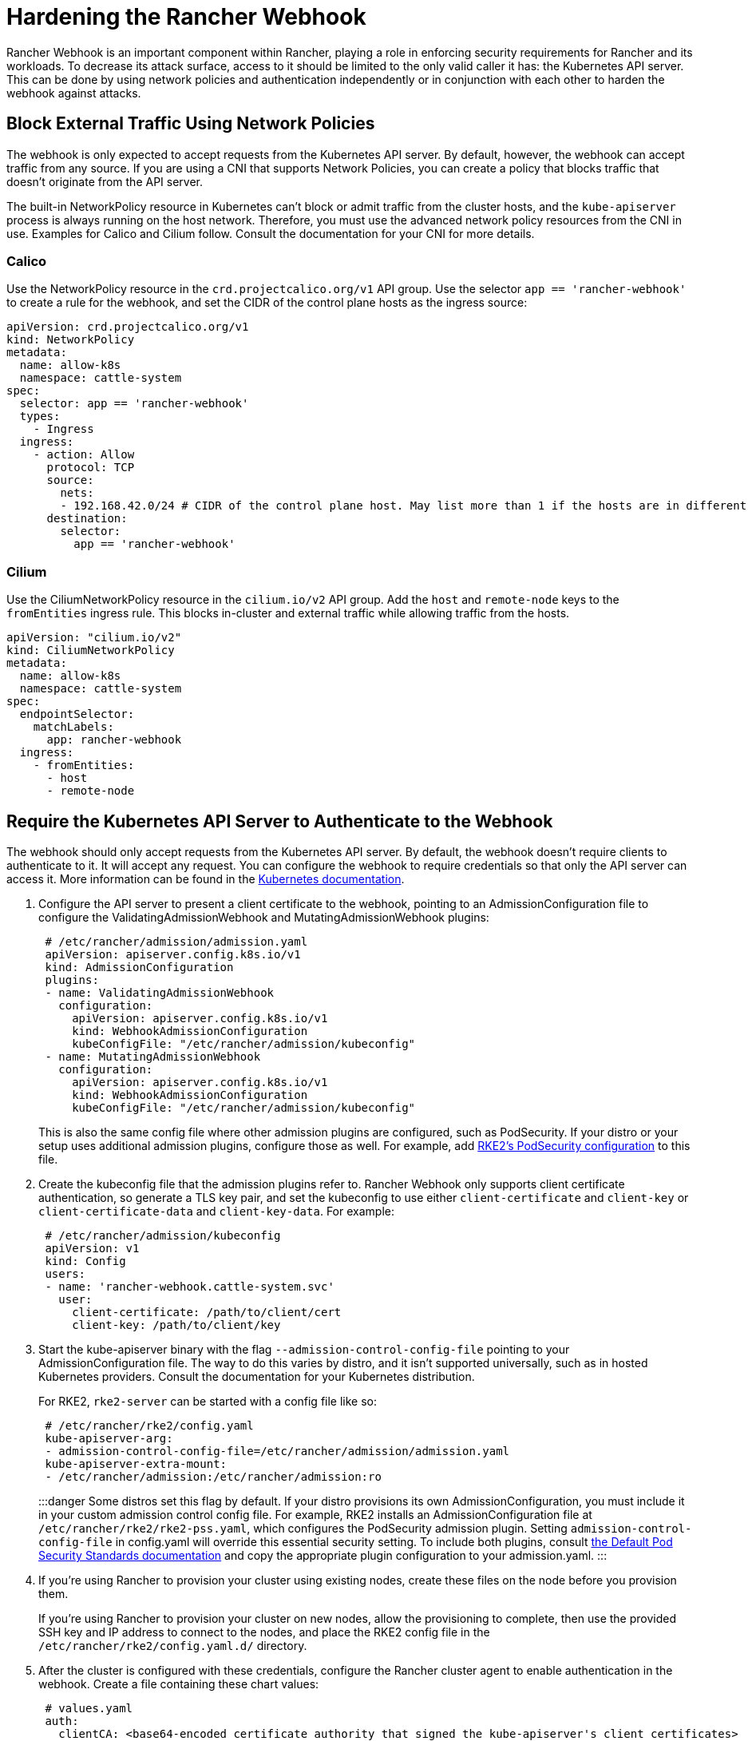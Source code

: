 = Hardening the Rancher Webhook

+++<head>++++++<link rel="canonical" href="https://ranchermanager.docs.rancher.com/reference-guides/rancher-security/rancher-webhook-hardening">++++++</link>++++++</head>+++

Rancher Webhook is an important component within Rancher, playing a role in enforcing security requirements for Rancher and its workloads. To decrease its attack surface, access to it should be limited to the only valid caller it has: the Kubernetes API server. This can be done by using network policies and authentication independently or in conjunction with each other to harden the webhook against attacks.

== Block External Traffic Using Network Policies

The webhook is only expected to accept requests from the Kubernetes API server. By default, however, the webhook can accept traffic from any source. If you are using a CNI that supports Network Policies, you can create a policy that blocks traffic that doesn't originate from the API server.

The built-in NetworkPolicy resource in Kubernetes can't block or admit traffic from the cluster hosts, and the `kube-apiserver` process is always running on the host network. Therefore, you must use the advanced network policy resources from the CNI in use. Examples for Calico and Cilium follow. Consult the documentation for your CNI for more details.

=== Calico

Use the NetworkPolicy resource in the `crd.projectcalico.org/v1` API group. Use the selector `app == 'rancher-webhook'` to create a rule for the webhook, and set the CIDR of the control plane hosts as the ingress source:

[,yaml]
----
apiVersion: crd.projectcalico.org/v1
kind: NetworkPolicy
metadata:
  name: allow-k8s
  namespace: cattle-system
spec:
  selector: app == 'rancher-webhook'
  types:
    - Ingress
  ingress:
    - action: Allow
      protocol: TCP
      source:
        nets:
        - 192.168.42.0/24 # CIDR of the control plane host. May list more than 1 if the hosts are in different subnets.
      destination:
        selector:
          app == 'rancher-webhook'
----

=== Cilium

Use the CiliumNetworkPolicy resource in the `cilium.io/v2` API group. Add the `host` and `remote-node` keys to the `fromEntities` ingress rule. This blocks in-cluster and external traffic while allowing traffic from the hosts.

[,yaml]
----
apiVersion: "cilium.io/v2"
kind: CiliumNetworkPolicy
metadata:
  name: allow-k8s
  namespace: cattle-system
spec:
  endpointSelector:
    matchLabels:
      app: rancher-webhook
  ingress:
    - fromEntities:
      - host
      - remote-node
----

== Require the Kubernetes API Server to Authenticate to the Webhook

The webhook should only accept requests from the Kubernetes API server. By default, the webhook doesn't require clients to authenticate to it. It will accept any request. You can configure the webhook to require credentials so that only the API server can access it. More information can be found in the https://kubernetes.io/docs/reference/access-authn-authz/extensible-admission-controllers/#authenticate-apiservers[Kubernetes documentation].

. Configure the API server to present a client certificate to the webhook, pointing to an AdmissionConfiguration file to configure the ValidatingAdmissionWebhook and MutatingAdmissionWebhook plugins:
+
[,yaml]
----
 # /etc/rancher/admission/admission.yaml
 apiVersion: apiserver.config.k8s.io/v1
 kind: AdmissionConfiguration
 plugins:
 - name: ValidatingAdmissionWebhook
   configuration:
     apiVersion: apiserver.config.k8s.io/v1
     kind: WebhookAdmissionConfiguration
     kubeConfigFile: "/etc/rancher/admission/kubeconfig"
 - name: MutatingAdmissionWebhook
   configuration:
     apiVersion: apiserver.config.k8s.io/v1
     kind: WebhookAdmissionConfiguration
     kubeConfigFile: "/etc/rancher/admission/kubeconfig"
----
+
This is also the same config file where other admission plugins are configured, such as PodSecurity. If your distro or your setup uses additional admission plugins, configure those as well. For example, add https://docs.rke2.io/security/pod_security_standards[RKE2's PodSecurity configuration] to this file.

. Create the kubeconfig file that the admission plugins refer to. Rancher Webhook only supports client certificate authentication, so generate a TLS key pair, and set the kubeconfig to use either `client-certificate` and `client-key` or `client-certificate-data` and `client-key-data`. For example:
+
[,yaml]
----
 # /etc/rancher/admission/kubeconfig
 apiVersion: v1
 kind: Config
 users:
 - name: 'rancher-webhook.cattle-system.svc'
   user:
     client-certificate: /path/to/client/cert
     client-key: /path/to/client/key
----

. Start the kube-apiserver binary with the flag `--admission-control-config-file` pointing to your AdmissionConfiguration file. The way to do this varies by distro, and it isn't supported universally, such as in hosted Kubernetes providers. Consult the documentation for your Kubernetes distribution.
+
For RKE2, `rke2-server` can be started with a config file like so:
+
[,yaml]
----
 # /etc/rancher/rke2/config.yaml
 kube-apiserver-arg:
 - admission-control-config-file=/etc/rancher/admission/admission.yaml
 kube-apiserver-extra-mount:
 - /etc/rancher/admission:/etc/rancher/admission:ro
----
+
:::danger
 Some distros set this flag by default. If your distro provisions its own AdmissionConfiguration, you must include it in your custom admission control config file. For example, RKE2 installs an AdmissionConfiguration file at `/etc/rancher/rke2/rke2-pss.yaml`, which configures the PodSecurity admission plugin. Setting `admission-control-config-file` in config.yaml will override this essential security setting. To include both plugins, consult https://docs.rke2.io/security/pod_security_standards[the Default Pod Security Standards documentation] and copy the appropriate plugin configuration to your admission.yaml.
 :::

. If you're using Rancher to provision your cluster using existing nodes, create these files on the node before you provision them.
+
If you're using Rancher to provision your cluster on new nodes, allow the provisioning to complete, then use the provided SSH key and IP address to connect to the nodes, and place the RKE2 config file in the `/etc/rancher/rke2/config.yaml.d/` directory.

. After the cluster is configured with these credentials, configure the Rancher cluster agent to enable authentication in the webhook. Create a file containing these chart values:
+
[,yaml]
----
 # values.yaml
 auth:
   clientCA: <base64-encoded certificate authority that signed the kube-apiserver's client certificates>
   allowedCNs:
   - <list of Common Names identifying the kube-apiserver's client certificates.>
   - <if not provided, any cert signed by the given CA will be accepted.>
----

. Create a configmap in the `cattle-system` namespace on the provisioned cluster with these values:
+
----
 kubectl --namespace cattle-system create configmap rancher-config --from-file=rancher-webhook=values.yaml
----
+
The webhook will restart with these values.
